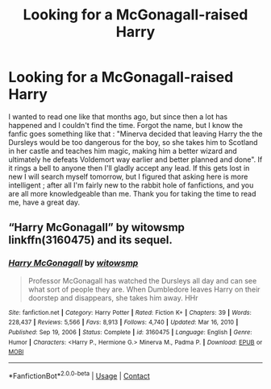 #+TITLE: Looking for a McGonagall-raised Harry

* Looking for a McGonagall-raised Harry
:PROPERTIES:
:Author: SleepyWhiteBear
:Score: 2
:DateUnix: 1619389943.0
:DateShort: 2021-Apr-26
:FlairText: What's That Fic?
:END:
I wanted to read one like that months ago, but since then a lot has happened and I couldn't find the time. Forgot the name, but I know the fanfic goes something like that : "Minerva decided that leaving Harry the the Dursleys would be too dangerous for the boy, so she takes him to Scotland in her castle and teaches him magic, making him a better wizard and ultimately he defeats Voldemort way earlier and better planned and done". If it rings a bell to anyone then I'll gladly accept any lead. If this gets lost in new I will search myself tomorrow, but I figured that asking here is more intelligent ; after all I'm fairly new to the rabbit hole of fanfictions, and you are all more knowledgeable than me. Thank you for taking the time to read me, have a great day.


** “Harry McGonagall” by witowsmp linkffn(3160475) and its sequel.
:PROPERTIES:
:Author: ceplma
:Score: 3
:DateUnix: 1619391386.0
:DateShort: 2021-Apr-26
:END:

*** [[https://www.fanfiction.net/s/3160475/1/][*/Harry McGonagall/*]] by [[https://www.fanfiction.net/u/983103/witowsmp][/witowsmp/]]

#+begin_quote
  Professor McGonagall has watched the Dursleys all day and can see what sort of people they are. When Dumbledore leaves Harry on their doorstep and disappears, she takes him away. HHr
#+end_quote

^{/Site/:} ^{fanfiction.net} ^{*|*} ^{/Category/:} ^{Harry} ^{Potter} ^{*|*} ^{/Rated/:} ^{Fiction} ^{K+} ^{*|*} ^{/Chapters/:} ^{39} ^{*|*} ^{/Words/:} ^{228,437} ^{*|*} ^{/Reviews/:} ^{5,566} ^{*|*} ^{/Favs/:} ^{8,913} ^{*|*} ^{/Follows/:} ^{4,740} ^{*|*} ^{/Updated/:} ^{Mar} ^{16,} ^{2010} ^{*|*} ^{/Published/:} ^{Sep} ^{19,} ^{2006} ^{*|*} ^{/Status/:} ^{Complete} ^{*|*} ^{/id/:} ^{3160475} ^{*|*} ^{/Language/:} ^{English} ^{*|*} ^{/Genre/:} ^{Humor} ^{*|*} ^{/Characters/:} ^{<Harry} ^{P.,} ^{Hermione} ^{G.>} ^{Minerva} ^{M.,} ^{Padma} ^{P.} ^{*|*} ^{/Download/:} ^{[[http://www.ff2ebook.com/old/ffn-bot/index.php?id=3160475&source=ff&filetype=epub][EPUB]]} ^{or} ^{[[http://www.ff2ebook.com/old/ffn-bot/index.php?id=3160475&source=ff&filetype=mobi][MOBI]]}

--------------

*FanfictionBot*^{2.0.0-beta} | [[https://github.com/FanfictionBot/reddit-ffn-bot/wiki/Usage][Usage]] | [[https://www.reddit.com/message/compose?to=tusing][Contact]]
:PROPERTIES:
:Author: FanfictionBot
:Score: 3
:DateUnix: 1619391407.0
:DateShort: 2021-Apr-26
:END:

